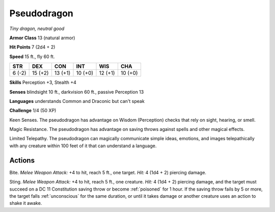 Pseudodragon
------------


.. https://stackoverflow.com/questions/11984652/bold-italic-in-restructuredtext

.. raw:: html

   <style type="text/css">
     span.bolditalic {
       font-weight: bold;
       font-style: italic;
     }
   </style>

.. role:: bi
   :class: bolditalic


*Tiny dragon, neutral good*

**Armor Class** 13 (natural armor)

**Hit Points** 7 (2d4 + 2)

**Speed** 15 ft., fly 60 ft.

+-----------+-----------+-----------+-----------+-----------+-----------+
| STR       | DEX       | CON       | INT       | WIS       | CHA       |
+===========+===========+===========+===========+===========+===========+
| 6 (-2)    | 15 (+2)   | 13 (+1)   | 10 (+0)   | 12 (+1)   | 10 (+0)   |
+-----------+-----------+-----------+-----------+-----------+-----------+

**Skills** Perception +3, Stealth +4

**Senses** blindsight 10 ft., darkvision 60 ft., passive Perception 13

**Languages** understands Common and Draconic but can't speak

**Challenge** 1/4 (50 XP)

:bi:`Keen Senses`. The pseudodragon has advantage on Wisdom (Perception)
checks that rely on sight, hearing, or smell.

:bi:`Magic Resistance`. The pseudodragon has advantage on saving throws
against spells and other magical effects.

:bi:`Limited Telepathy`. The pseudodragon can magically communicate
simple ideas, emotions, and images telepathically with any creature
within 100 feet of it that can understand a language.


Actions
^^^^^^^

:bi:`Bite`. *Melee Weapon Attack:* +4 to hit, reach 5 ft., one target.
*Hit:* 4 (1d4 + 2) piercing damage.

:bi:`Sting`. *Melee Weapon Attack:* +4 to hit, reach 5 ft., one
creature. *Hit:* 4 (1d4 + 2) piercing damage, and the target must
succeed on a DC 11 Constitution saving throw or become :ref:`poisoned` for 1
hour. If the saving throw fails by 5 or more, the target falls
:ref:`unconscious` for the same duration, or until it takes damage or another
creature uses an action to shake it awake.

